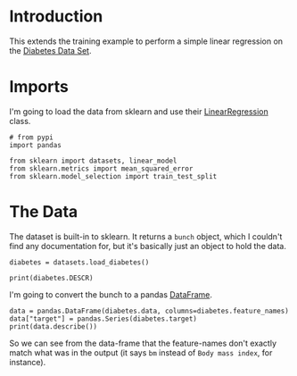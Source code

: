 #+BEGIN_COMMENT
.. title: Simple Linear Regression
.. slug: simple-linear-regression
.. date: 2018-06-06 15:07:25 UTC-07:00
.. tags: regression tensorflow dummies
.. category: regression
.. link: 
.. description: Simple linear regression with tensorflow.
.. type: text
#+END_COMMENT

* Introduction
  This extends the training example to perform a simple linear regression on the [[https://archive.ics.uci.edu/ml/datasets/Diabetes][Diabetes Data Set]]. 

* Imports
  I'm going to load the data from sklearn and use their [[http://scikit-learn.org/stable/modules/generated/sklearn.linear_model.LinearRegression.html][LinearRegression]] class.

#+BEGIN_SRC ipython :session regression :results none
# from pypi
import pandas

from sklearn import datasets, linear_model
from sklearn.metrics import mean_squared_error
from sklearn.model_selection import train_test_split
#+END_SRC

* The Data
  The dataset is built-in to sklearn. It returns a =bunch= object, which I couldn't find any documentation for, but it's basically just an object to hold the data.

#+BEGIN_SRC ipython :session regression :results none
diabetes = datasets.load_diabetes()
#+END_SRC

#+BEGIN_SRC ipython :session regression :results output
print(diabetes.DESCR)
#+END_SRC

#+RESULTS:
#+begin_example
Diabetes dataset
================

Notes
-----

Ten baseline variables, age, sex, body mass index, average blood
pressure, and six blood serum measurements were obtained for each of n =
442 diabetes patients, as well as the response of interest, a
quantitative measure of disease progression one year after baseline.

Data Set Characteristics:

  :Number of Instances: 442

  :Number of Attributes: First 10 columns are numeric predictive values

  :Target: Column 11 is a quantitative measure of disease progression one year after baseline

  :Attributes:
    :Age:
    :Sex:
    :Body mass index:
    :Average blood pressure:
    :S1:
    :S2:
    :S3:
    :S4:
    :S5:
    :S6:

Note: Each of these 10 feature variables have been mean centered and scaled by the standard deviation times `n_samples` (i.e. the sum of squares of each column totals 1).

Source URL:
http://www4.stat.ncsu.edu/~boos/var.select/diabetes.html

For more information see:
Bradley Efron, Trevor Hastie, Iain Johnstone and Robert Tibshirani (2004) "Least Angle Regression," Annals of Statistics (with discussion), 407-499.
(http://web.stanford.edu/~hastie/Papers/LARS/LeastAngle_2002.pdf)
#+end_example

I'm going to convert the bunch to a pandas [[https://pandas.pydata.org/pandas-docs/stable/generated/pandas.DataFrame.html][DataFrame]].

#+BEGIN_SRC ipython :session regression :results output
data = pandas.DataFrame(diabetes.data, columns=diabetes.feature_names)
data["target"] = pandas.Series(diabetes.target)
print(data.describe())
#+END_SRC

#+RESULTS:
#+begin_example
                age           sex           bmi            bp            s1  \
count  4.420000e+02  4.420000e+02  4.420000e+02  4.420000e+02  4.420000e+02   
mean  -3.639623e-16  1.309912e-16 -8.013951e-16  1.289818e-16 -9.042540e-17   
std    4.761905e-02  4.761905e-02  4.761905e-02  4.761905e-02  4.761905e-02   
min   -1.072256e-01 -4.464164e-02 -9.027530e-02 -1.123996e-01 -1.267807e-01   
25%   -3.729927e-02 -4.464164e-02 -3.422907e-02 -3.665645e-02 -3.424784e-02   
50%    5.383060e-03 -4.464164e-02 -7.283766e-03 -5.670611e-03 -4.320866e-03   
75%    3.807591e-02  5.068012e-02  3.124802e-02  3.564384e-02  2.835801e-02   
max    1.107267e-01  5.068012e-02  1.705552e-01  1.320442e-01  1.539137e-01   

                 s2            s3            s4            s5            s6  \
count  4.420000e+02  4.420000e+02  4.420000e+02  4.420000e+02  4.420000e+02   
mean   1.301121e-16 -4.563971e-16  3.863174e-16 -3.848103e-16 -3.398488e-16   
std    4.761905e-02  4.761905e-02  4.761905e-02  4.761905e-02  4.761905e-02   
min   -1.156131e-01 -1.023071e-01 -7.639450e-02 -1.260974e-01 -1.377672e-01   
25%   -3.035840e-02 -3.511716e-02 -3.949338e-02 -3.324879e-02 -3.317903e-02   
50%   -3.819065e-03 -6.584468e-03 -2.592262e-03 -1.947634e-03 -1.077698e-03   
75%    2.984439e-02  2.931150e-02  3.430886e-02  3.243323e-02  2.791705e-02   
max    1.987880e-01  1.811791e-01  1.852344e-01  1.335990e-01  1.356118e-01   

           target  
count  442.000000  
mean   152.133484  
std     77.093005  
min     25.000000  
25%     87.000000  
50%    140.500000  
75%    211.500000  
max    346.000000  
#+end_example

So we can see from the data-frame that the feature-names don't exactly match what was in the output (it says =bm= instead of =Body mass index=, for instance).
